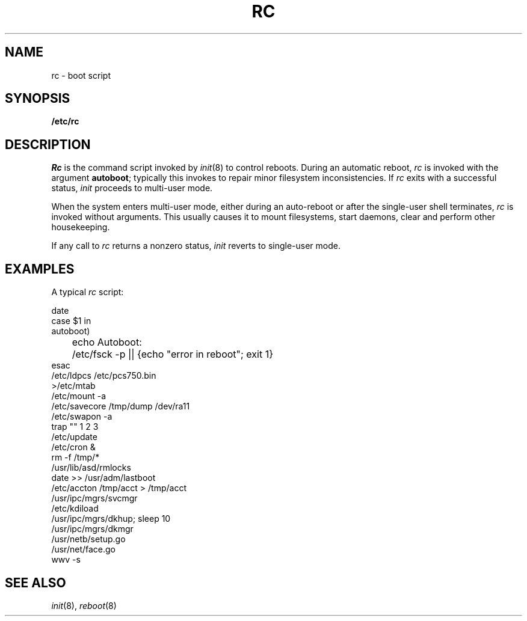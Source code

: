 .TH RC 8
.CT 1 sa_auto
.SH NAME
rc \- boot script
.SH SYNOPSIS
.B /etc/rc
.SH DESCRIPTION
.I Rc
is the command script
invoked by
.IR init (8)
to control reboots.
During an automatic reboot,
.I rc
is invoked with the argument
.BR autoboot ;
typically this invokes
.L /etc/fsck -p
to repair minor filesystem inconsistencies.
If
.I rc
exits with a successful status,
.I init
proceeds to multi-user mode.
.PP
When the system enters multi-user mode,
either during an auto-reboot
or after the single-user shell terminates,
.I rc
is invoked without arguments.
This usually causes it to
mount filesystems,
start daemons,
clear
.FR /tmp ,
and perform other housekeeping.
.PP
If any call to
.I rc
returns a nonzero status,
.I init
reverts to single-user mode.
.SH EXAMPLES
A typical
.I rc
script:
.PP
.EX
date
case $1 in
autoboot)
	echo Autoboot:
	/etc/fsck -p || {echo "error in reboot"; exit 1}
esac
/etc/ldpcs /etc/pcs750.bin
>/etc/mtab
/etc/mount -a
/etc/savecore /tmp/dump /dev/ra11
/etc/swapon -a
trap "" 1 2 3
/etc/update
/etc/cron &
rm -f /tmp/*
/usr/lib/asd/rmlocks
date >> /usr/adm/lastboot
/etc/accton /tmp/acct > /tmp/acct
/usr/ipc/mgrs/svcmgr
/etc/kdiload
/usr/ipc/mgrs/dkhup; sleep 10
/usr/ipc/mgrs/dkmgr
/usr/netb/setup.go
/usr/net/face.go
wwv -s
.EE
.SH SEE ALSO
.IR init (8), 
.IR reboot (8)
